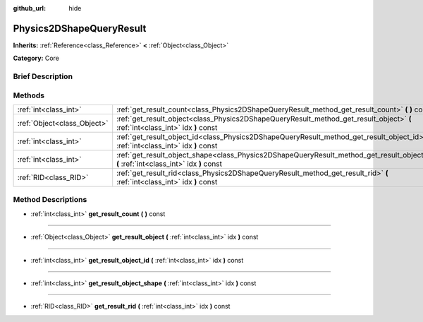 :github_url: hide

.. Generated automatically by doc/tools/makerst.py in Godot's source tree.
.. DO NOT EDIT THIS FILE, but the Physics2DShapeQueryResult.xml source instead.
.. The source is found in doc/classes or modules/<name>/doc_classes.

.. _class_Physics2DShapeQueryResult:

Physics2DShapeQueryResult
=========================

**Inherits:** :ref:`Reference<class_Reference>` **<** :ref:`Object<class_Object>`

**Category:** Core

Brief Description
-----------------



Methods
-------

+-----------------------------+--------------------------------------------------------------------------------------------------------------------------------------------+
| :ref:`int<class_int>`       | :ref:`get_result_count<class_Physics2DShapeQueryResult_method_get_result_count>` **(** **)** const                                         |
+-----------------------------+--------------------------------------------------------------------------------------------------------------------------------------------+
| :ref:`Object<class_Object>` | :ref:`get_result_object<class_Physics2DShapeQueryResult_method_get_result_object>` **(** :ref:`int<class_int>` idx **)** const             |
+-----------------------------+--------------------------------------------------------------------------------------------------------------------------------------------+
| :ref:`int<class_int>`       | :ref:`get_result_object_id<class_Physics2DShapeQueryResult_method_get_result_object_id>` **(** :ref:`int<class_int>` idx **)** const       |
+-----------------------------+--------------------------------------------------------------------------------------------------------------------------------------------+
| :ref:`int<class_int>`       | :ref:`get_result_object_shape<class_Physics2DShapeQueryResult_method_get_result_object_shape>` **(** :ref:`int<class_int>` idx **)** const |
+-----------------------------+--------------------------------------------------------------------------------------------------------------------------------------------+
| :ref:`RID<class_RID>`       | :ref:`get_result_rid<class_Physics2DShapeQueryResult_method_get_result_rid>` **(** :ref:`int<class_int>` idx **)** const                   |
+-----------------------------+--------------------------------------------------------------------------------------------------------------------------------------------+

Method Descriptions
-------------------

.. _class_Physics2DShapeQueryResult_method_get_result_count:

- :ref:`int<class_int>` **get_result_count** **(** **)** const

----

.. _class_Physics2DShapeQueryResult_method_get_result_object:

- :ref:`Object<class_Object>` **get_result_object** **(** :ref:`int<class_int>` idx **)** const

----

.. _class_Physics2DShapeQueryResult_method_get_result_object_id:

- :ref:`int<class_int>` **get_result_object_id** **(** :ref:`int<class_int>` idx **)** const

----

.. _class_Physics2DShapeQueryResult_method_get_result_object_shape:

- :ref:`int<class_int>` **get_result_object_shape** **(** :ref:`int<class_int>` idx **)** const

----

.. _class_Physics2DShapeQueryResult_method_get_result_rid:

- :ref:`RID<class_RID>` **get_result_rid** **(** :ref:`int<class_int>` idx **)** const

